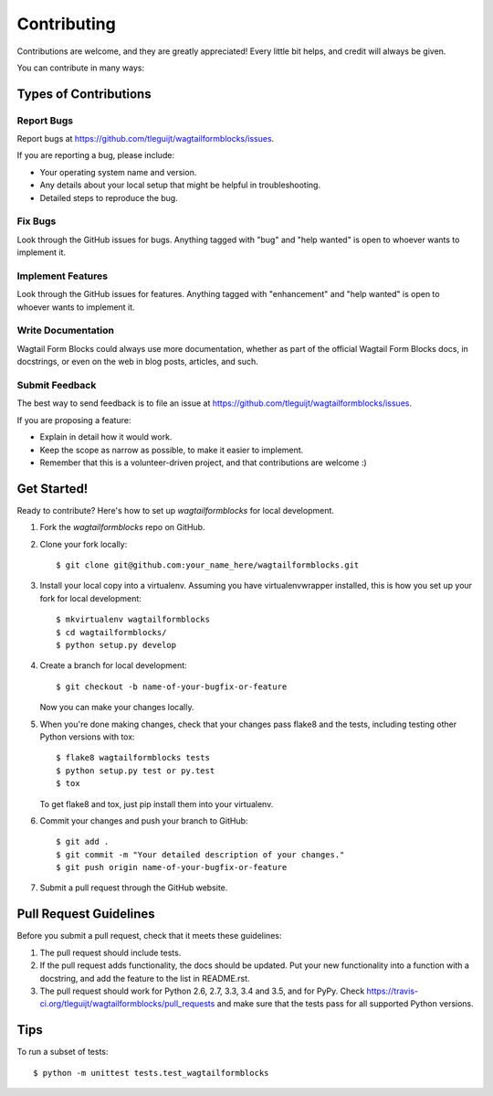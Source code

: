 .. highlight:: shell

============
Contributing
============

Contributions are welcome, and they are greatly appreciated! Every
little bit helps, and credit will always be given.

You can contribute in many ways:

Types of Contributions
----------------------

Report Bugs
~~~~~~~~~~~

Report bugs at https://github.com/tleguijt/wagtailformblocks/issues.

If you are reporting a bug, please include:

* Your operating system name and version.
* Any details about your local setup that might be helpful in troubleshooting.
* Detailed steps to reproduce the bug.

Fix Bugs
~~~~~~~~

Look through the GitHub issues for bugs. Anything tagged with "bug"
and "help wanted" is open to whoever wants to implement it.

Implement Features
~~~~~~~~~~~~~~~~~~

Look through the GitHub issues for features. Anything tagged with "enhancement"
and "help wanted" is open to whoever wants to implement it.

Write Documentation
~~~~~~~~~~~~~~~~~~~

Wagtail Form Blocks could always use more documentation, whether as part of the
official Wagtail Form Blocks docs, in docstrings, or even on the web in blog posts,
articles, and such.

Submit Feedback
~~~~~~~~~~~~~~~

The best way to send feedback is to file an issue at https://github.com/tleguijt/wagtailformblocks/issues.

If you are proposing a feature:

* Explain in detail how it would work.
* Keep the scope as narrow as possible, to make it easier to implement.
* Remember that this is a volunteer-driven project, and that contributions
  are welcome :)

Get Started!
------------

Ready to contribute? Here's how to set up `wagtailformblocks` for local development.

1. Fork the `wagtailformblocks` repo on GitHub.
2. Clone your fork locally::

    $ git clone git@github.com:your_name_here/wagtailformblocks.git

3. Install your local copy into a virtualenv. Assuming you have virtualenvwrapper installed, this is how you set up your fork for local development::

    $ mkvirtualenv wagtailformblocks
    $ cd wagtailformblocks/
    $ python setup.py develop

4. Create a branch for local development::

    $ git checkout -b name-of-your-bugfix-or-feature

   Now you can make your changes locally.

5. When you're done making changes, check that your changes pass flake8 and the tests, including testing other Python versions with tox::

    $ flake8 wagtailformblocks tests
    $ python setup.py test or py.test
    $ tox

   To get flake8 and tox, just pip install them into your virtualenv.

6. Commit your changes and push your branch to GitHub::

    $ git add .
    $ git commit -m "Your detailed description of your changes."
    $ git push origin name-of-your-bugfix-or-feature

7. Submit a pull request through the GitHub website.

Pull Request Guidelines
-----------------------

Before you submit a pull request, check that it meets these guidelines:

1. The pull request should include tests.
2. If the pull request adds functionality, the docs should be updated. Put
   your new functionality into a function with a docstring, and add the
   feature to the list in README.rst.
3. The pull request should work for Python 2.6, 2.7, 3.3, 3.4 and 3.5, and for PyPy. Check
   https://travis-ci.org/tleguijt/wagtailformblocks/pull_requests
   and make sure that the tests pass for all supported Python versions.

Tips
----

To run a subset of tests::


    $ python -m unittest tests.test_wagtailformblocks
